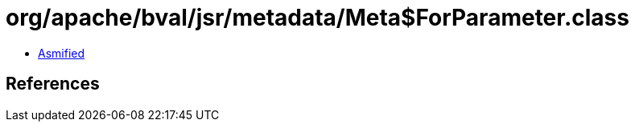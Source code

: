 = org/apache/bval/jsr/metadata/Meta$ForParameter.class

 - link:Meta$ForParameter-asmified.java[Asmified]

== References

